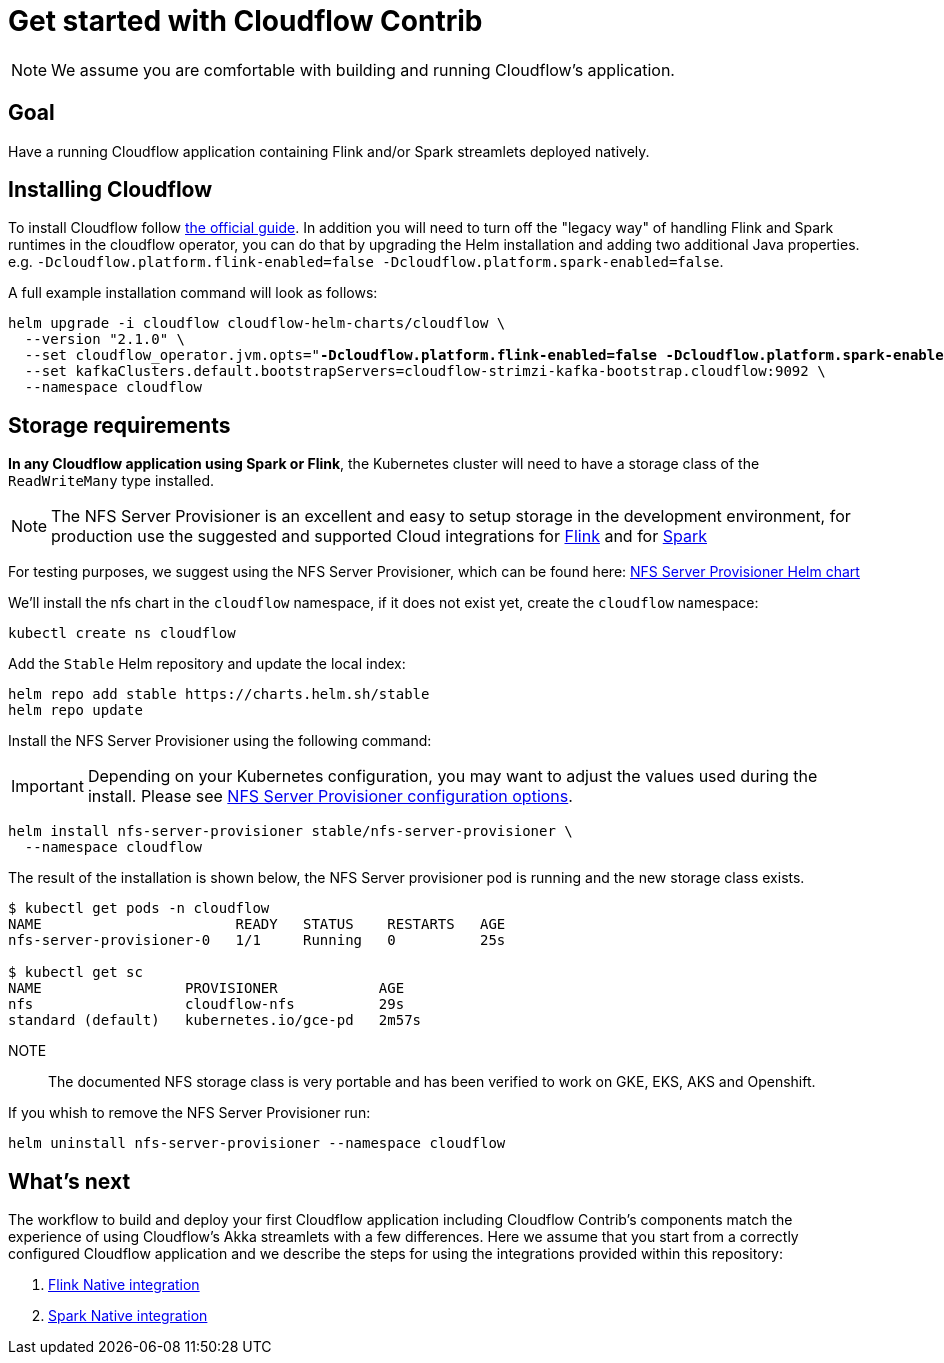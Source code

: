 = Get started with Cloudflow Contrib

NOTE: We assume you are comfortable with building and running Cloudflow's application.

== Goal

Have a running Cloudflow application containing Flink and/or Spark streamlets deployed natively.

== Installing Cloudflow

To install Cloudflow follow https://cloudflow.io/docs/current/administration/installing-cloudflow.html[the official guide].
In addition you will need to turn off the "legacy way" of handling Flink and Spark runtimes in the cloudflow operator, you can do that by upgrading the Helm installation and adding two additional Java properties. e.g. `-Dcloudflow.platform.flink-enabled=false -Dcloudflow.platform.spark-enabled=false`.

A full example installation command will look as follows:

[source,shell,subs="attributes,+quotes"]
----
helm upgrade -i cloudflow cloudflow-helm-charts/cloudflow \
  --version "2.1.0" \
  --set cloudflow_operator.jvm.opts="*-Dcloudflow.platform.flink-enabled=false -Dcloudflow.platform.spark-enabled=false* -XX:MaxRAMPercentage=90.0 -XX:+UseContainerSupport" \
  --set kafkaClusters.default.bootstrapServers=cloudflow-strimzi-kafka-bootstrap.cloudflow:9092 \
  --namespace cloudflow
----

== Storage requirements

**In any Cloudflow application using Spark or Flink**, the Kubernetes cluster will need to have a storage class of the `ReadWriteMany` type installed.

NOTE: The NFS Server Provisioner is an excellent and easy to setup storage in the development environment, for production use the suggested and supported Cloud integrations for https://ci.apache.org/projects/flink/flink-docs-master/docs/deployment/filesystems/overview/#pluggable-file-systems[Flink] and for https://spark.apache.org/docs/3.1.2/cloud-integration.html#important-cloud-object-stores-are-not-real-filesystems[Spark]

For testing purposes, we suggest using the NFS Server Provisioner, which can be found here: https://github.com/helm/charts/tree/master/stable/nfs-server-provisioner[NFS Server Provisioner Helm chart]

We'll install the nfs chart in the `cloudflow` namespace, if it does not exist yet, create the `cloudflow` namespace:

  kubectl create ns cloudflow


Add the `Stable` Helm repository and update the local index:

  helm repo add stable https://charts.helm.sh/stable
  helm repo update

Install the NFS Server Provisioner using the following command:

IMPORTANT: Depending on your Kubernetes configuration, you may want to adjust the values used during the install.
Please see https://github.com/helm/charts/tree/master/stable/nfs-server-provisioner#configuration[NFS Server Provisioner configuration options].

  helm install nfs-server-provisioner stable/nfs-server-provisioner \
    --namespace cloudflow

The result of the installation is shown below, the NFS Server provisioner pod is running and the new storage class exists.

----
$ kubectl get pods -n cloudflow
NAME                       READY   STATUS    RESTARTS   AGE
nfs-server-provisioner-0   1/1     Running   0          25s

$ kubectl get sc
NAME                 PROVISIONER            AGE
nfs                  cloudflow-nfs          29s
standard (default)   kubernetes.io/gce-pd   2m57s
----

NOTE:: The documented NFS storage class is very portable and has been verified to work on GKE, EKS, AKS and Openshift.

If you whish to remove the NFS Server Provisioner run:

  helm uninstall nfs-server-provisioner --namespace cloudflow

== What's next

The workflow to build and deploy your first Cloudflow application including Cloudflow Contrib's components match the experience of using Cloudflow's Akka streamlets with a few differences.
Here we assume that you start from a correctly configured Cloudflow application and we describe the steps for using the integrations provided within this repository:

. xref:flink-native.adoc[Flink Native integration]
. xref:spark-native.adoc[Spark Native integration]

